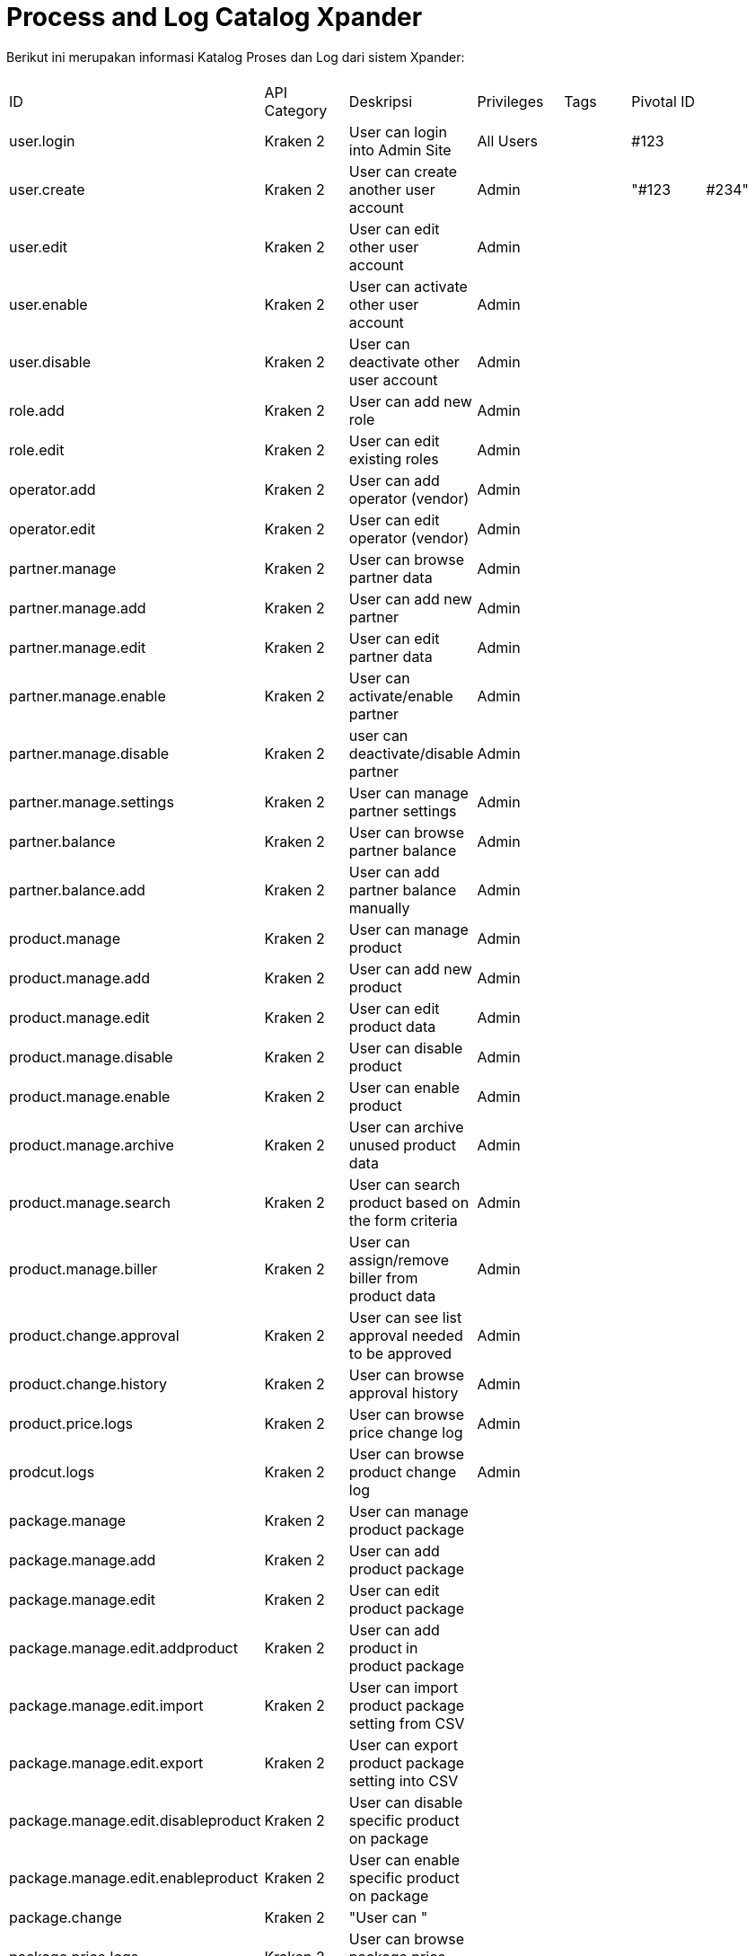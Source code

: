 = Process and Log Catalog Xpander

Berikut ini merupakan informasi Katalog Proses dan Log dari sistem Xpander:

|===
|  |  |  |  |  |  |

| ID
| API Category
| Deskripsi
| Privileges
| Tags
| Pivotal ID
|

| user.login
| Kraken 2
| User can login into Admin Site
| All Users
|
| #123
|

| user.create
| Kraken 2
| User can create another user account
| Admin
|
| "#123
| #234"

| user.edit
| Kraken 2
| User can edit other user account
| Admin
|
|
|

| user.enable
| Kraken 2
| User can activate other user account
| Admin
|
|
|

| user.disable
| Kraken 2
| User can deactivate other user account
| Admin
|
|
|

| role.add
| Kraken 2
| User can add new role
| Admin
|
|
|

| role.edit
| Kraken 2
| User can edit existing roles
| Admin
|
|
|

| operator.add
| Kraken 2
| User can add operator (vendor)
| Admin
|
|
|

| operator.edit
| Kraken 2
| User can edit operator (vendor)
| Admin
|
|
|

| partner.manage
| Kraken 2
| User can browse partner data
| Admin
|
|
|

| partner.manage.add
| Kraken 2
| User can add new partner
| Admin
|
|
|

| partner.manage.edit
| Kraken 2
| User can edit partner data
| Admin
|
|
|

| partner.manage.enable
| Kraken 2
| User can activate/enable partner
| Admin
|
|
|

| partner.manage.disable
| Kraken 2
| user can deactivate/disable partner
| Admin
|
|
|

| partner.manage.settings
| Kraken 2
| User can manage partner settings
| Admin
|
|
|

| partner.balance
| Kraken 2
| User can browse partner balance
| Admin
|
|
|

| partner.balance.add
| Kraken 2
| User can add partner balance manually
| Admin
|
|
|

| product.manage
| Kraken 2
| User can manage product
| Admin
|
|
|

| product.manage.add
| Kraken 2
| User can add new product
| Admin
|
|
|

| product.manage.edit
| Kraken 2
| User can edit product data
| Admin
|
|
|

| product.manage.disable
| Kraken 2
| User can disable product
| Admin
|
|
|

| product.manage.enable
| Kraken 2
| User can enable product
| Admin
|
|
|

| product.manage.archive
| Kraken 2
| User can archive unused product data
| Admin
|
|
|

| product.manage.search
| Kraken 2
| User can search product based on the form criteria
| Admin
|
|
|

| product.manage.biller
| Kraken 2
| User can assign/remove biller from product data
| Admin
|
|
|

| product.change.approval
| Kraken 2
| User can see list approval needed to be approved
| Admin
|
|
|

| product.change.history
| Kraken 2
| User can browse approval history
| Admin
|
|
|

| product.price.logs
| Kraken 2
| User can browse price change log
| Admin
|
|
|

| prodcut.logs
| Kraken 2
| User can browse product change log
| Admin
|
|
|

| package.manage
| Kraken 2
| User can manage product package
|
|
|
|

| package.manage.add
| Kraken 2
| User can add product package
|
|
|
|

| package.manage.edit
| Kraken 2
| User can edit product package
|
|
|
|

| package.manage.edit.addproduct
| Kraken 2
| User can add product in product package
|
|
|
|

| package.manage.edit.import
| Kraken 2
| User can import product package setting from CSV
|
|
|
|

| package.manage.edit.export
| Kraken 2
| User can export product package setting into CSV
|
|
|
|

| package.manage.edit.disableproduct
| Kraken 2
| User can disable specific product on package
|
|
|
|

| package.manage.edit.enableproduct
| Kraken 2
| User can enable specific product on package
|
|
|
|

| package.change
| Kraken 2
| "User can "
|
|
|
|

| package.price.logs
| Kraken 2
| User can browse package price change logs
|
|
|
|

| package.logs
| Kraken 2
| User can browse package change logs
|
|
|
|

| biller.manage
| Kraken 2
| User can manage biller
|
|
|
|

| biller.manage.config
| Kraken 2
| User can manage biller config
|
|
|
|

| biller.manage.stock
| Kraken 2
| User can manage biller stock
|
|
|
|

| biller.stock-inventory
| Kraken 2
| User can see latest stock update
|
|
|
|

| transaction.transaction
| Kraken 2
| User can browse transaction data from partner
|
|
|
|

| transaction.biller
| Kraken 2
| User can browse transaction data to biller
|
|
|
|

| transaction.quarantine
| Kraken 2
| User can see quarantined transaction data
|
|
|
|

| settings.system-param
| Kraken 2
| Settings for Kraken System Param
|
|
|
|

| settings.cache
| Kraken 2
| Settings for Kraken System Cache
|
|
|
|
|===
